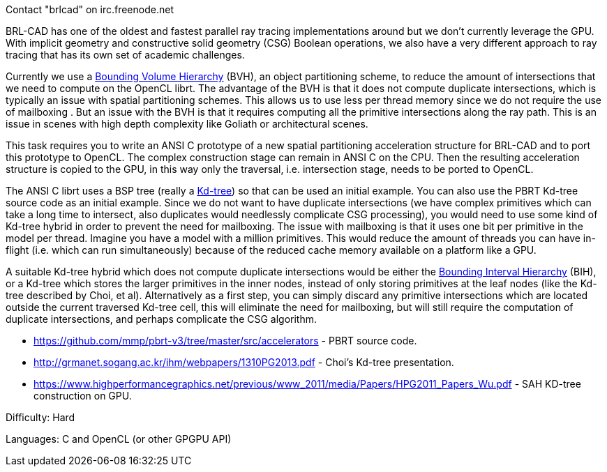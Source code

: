 Contact "brlcad" on irc.freenode.net

BRL-CAD has one of the oldest and fastest parallel ray tracing
implementations around but we don't currently leverage the GPU. With
implicit geometry and constructive solid geometry (CSG) Boolean
operations, we also have a very different approach to ray tracing that
has its own set of academic challenges.

Currently we use a link:wikipedia:Bounding_volume_hierarchy[Bounding Volume
Hierarchy] (BVH), an
object partitioning scheme, to reduce the amount of intersections that
we need to compute on the OpenCL librt. The advantage of the BVH is that
it does not compute duplicate intersections, which is typically an issue
with spatial partitioning schemes. This allows us to use less per thread
memory since we do not require the use of mailboxing . But an issue with
the BVH is that it requires computing all the primitive intersections
along the ray path. This is an issue in scenes with high depth
complexity like Goliath or architectural scenes.

This task requires you to write an ANSI C prototype of a new spatial
partitioning acceleration structure for BRL-CAD and to port this
prototype to OpenCL. The complex construction stage can remain in ANSI C
on the CPU. Then the resulting acceleration structure is copied to the
GPU, in this way only the traversal, i.e. intersection stage, needs to
be ported to OpenCL.

The ANSI C librt uses a BSP tree (really a
link:wikipedia:k-d_tree[Kd-tree]) so that can be used an initial
example. You can also use the PBRT Kd-tree source code as an initial
example. Since we do not want to have duplicate intersections (we have
complex primitives which can take a long time to intersect, also
duplicates would needlessly complicate CSG processing), you would need
to use some kind of Kd-tree hybrid in order to prevent the need for
mailboxing. The issue with mailboxing is that it uses one bit per
primitive in the model per thread. Imagine you have a model with a
million primitives. This would reduce the amount of threads you can have
in-flight (i.e. which can run simultaneously) because of the reduced
cache memory available on a platform like a GPU.

A suitable Kd-tree hybrid which does not compute duplicate intersections
would be either the link:wikipedia:Bounding_interval_hierarchy[Bounding Interval
Hierarchy] (BIH), or a
Kd-tree which stores the larger primitives in the inner nodes, instead
of only storing primitives at the leaf nodes (like the Kd-tree described
by Choi, et al). Alternatively as a first step, you can simply discard
any primitive intersections which are located outside the current
traversed Kd-tree cell, this will eliminate the need for mailboxing, but
will still require the computation of duplicate intersections, and
perhaps complicate the CSG algorithm.

* https://github.com/mmp/pbrt-v3/tree/master/src/accelerators - PBRT
source code.
* http://grmanet.sogang.ac.kr/ihm/webpapers/1310PG2013.pdf - Choi's
Kd-tree presentation.
* https://www.highperformancegraphics.net/previous/www_2011/media/Papers/HPG2011_Papers_Wu.pdf -
SAH KD-tree construction on GPU.

Difficulty: Hard

Languages: C and OpenCL (or other GPGPU API)

